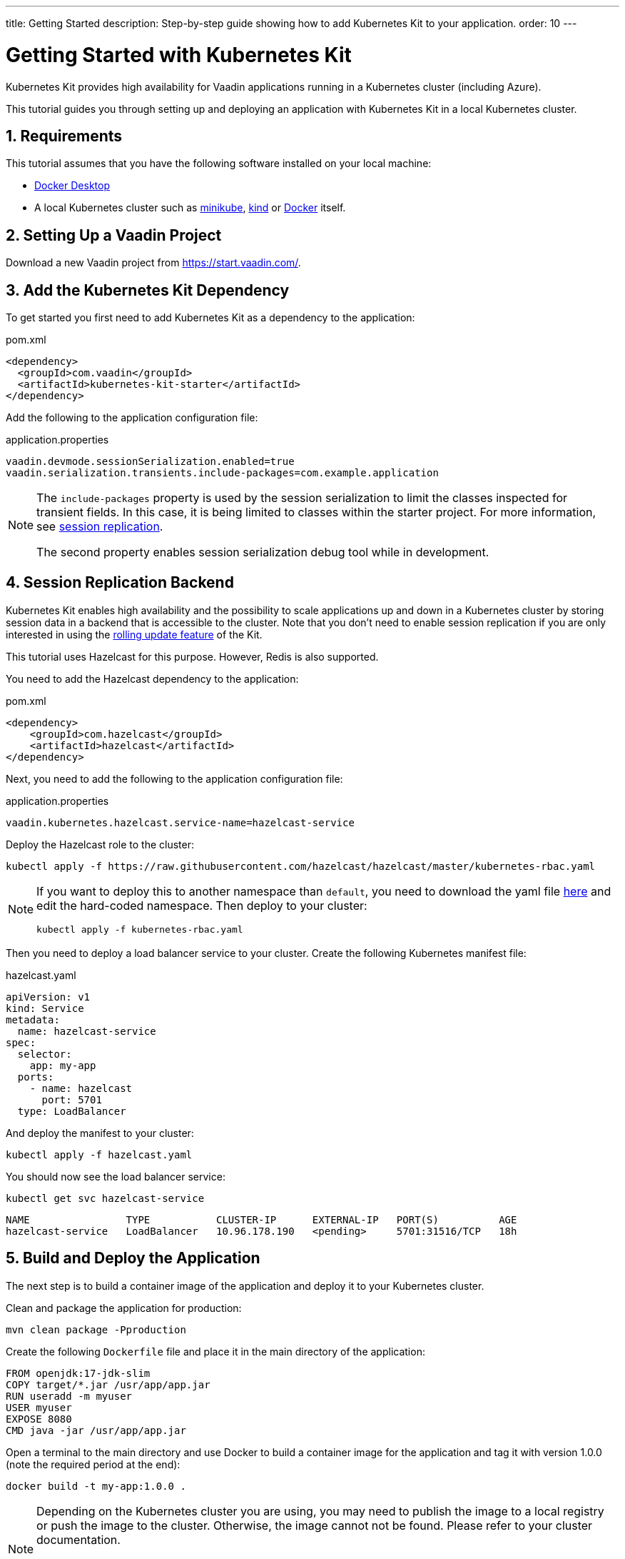 ---
title: Getting Started
description: Step-by-step guide showing how to add Kubernetes Kit
  to your application.
order: 10
---

= Getting Started with Kubernetes Kit
:sectnums:

Kubernetes Kit provides high availability for Vaadin applications
 running in a Kubernetes cluster (including Azure).

This tutorial guides you through setting up and deploying
 an application with Kubernetes Kit in a local Kubernetes
 cluster.

== Requirements

This tutorial assumes that you have the following software
 installed on your local machine:

- https://www.docker.com/products/docker-desktop/[Docker Desktop^]
- A local Kubernetes cluster such as
 https://minikube.sigs.k8s.io/docs/start/[minikube^],
 https://kind.sigs.k8s.io/docs/user/quick-start/[kind^] or
 https://docs.docker.com/desktop/kubernetes/[Docker^] itself.

== Setting Up a Vaadin Project

Download a new Vaadin project from https://start.vaadin.com/[^].

== Add the Kubernetes Kit Dependency

To get started you first need to add Kubernetes Kit as a
 dependency to the application:

.pom.xml
[source,xml]
----
<dependency>
  <groupId>com.vaadin</groupId>
  <artifactId>kubernetes-kit-starter</artifactId>
</dependency>
----

Add the following to the application configuration file:

.application.properties
[source,properties]
----
vaadin.devmode.sessionSerialization.enabled=true
vaadin.serialization.transients.include-packages=com.example.application
----

[NOTE]
====
The `include-packages` property is used by the session serialization to limit the classes inspected for transient fields. In this case, it is being limited to classes within the starter project. For more information, see <<{articles}/tools/kubernetes/session-replication#kubernetes-kit-session-replication,session replication>>.

The second property enables session serialization debug tool while in development.

====

== Session Replication Backend

Kubernetes Kit enables high availability and the possibility to scale applications up and down in a Kubernetes cluster by storing session data in a backend that is accessible to the cluster. Note that you don't need to enable session replication if you are only interested in using the <<{articles}/tools/kubernetes/update-version#,rolling update feature>> of the Kit.

This tutorial uses Hazelcast for this purpose. However, Redis is also supported.

You need to add the Hazelcast dependency to the application:

.pom.xml
[source,xml]
----
<dependency>
    <groupId>com.hazelcast</groupId>
    <artifactId>hazelcast</artifactId>
</dependency>
----

Next, you need to add the following to the application
configuration file:

.application.properties
[source,properties]
----
vaadin.kubernetes.hazelcast.service-name=hazelcast-service
----

Deploy the Hazelcast role to the cluster:

[source,terminal]
kubectl apply -f https://raw.githubusercontent.com/hazelcast/hazelcast/master/kubernetes-rbac.yaml

[NOTE]
====
If you want to deploy this to another namespace than `default`,
you need to download the yaml file https://raw.githubusercontent.com/hazelcast/hazelcast/master/kubernetes-rbac.yaml[here^]
and edit the hard-coded namespace. Then deploy to your cluster:

[source,terminal]
kubectl apply -f kubernetes-rbac.yaml
====

Then you need to deploy a load balancer service to your
 cluster. Create the following Kubernetes manifest file:

.hazelcast.yaml
[source,yaml]
----
apiVersion: v1
kind: Service
metadata:
  name: hazelcast-service
spec:
  selector:
    app: my-app
  ports:
    - name: hazelcast
      port: 5701
  type: LoadBalancer
----

And deploy the manifest to your cluster:

[source,terminal]
kubectl apply -f hazelcast.yaml

You should now see the load balancer service:
[source,terminal]
kubectl get svc hazelcast-service

[source,terminal]
----
NAME                TYPE           CLUSTER-IP      EXTERNAL-IP   PORT(S)          AGE
hazelcast-service   LoadBalancer   10.96.178.190   <pending>     5701:31516/TCP   18h
----

== Build and Deploy the Application

The next step is to build a container image of the
application and deploy it to your Kubernetes cluster.

Clean and package the application for production:

[source,terminal]
mvn clean package -Pproduction

Create the following `Dockerfile` file and place it in the
 main directory of the application:

[source,Dockerfile]
----
FROM openjdk:17-jdk-slim
COPY target/*.jar /usr/app/app.jar
RUN useradd -m myuser
USER myuser
EXPOSE 8080
CMD java -jar /usr/app/app.jar
----

Open a terminal to the main directory and use Docker to
build a container image for the application and tag it with
version 1.0.0 (note the required period at the end):

[source,terminal]
docker build -t my-app:1.0.0 .

[NOTE]
====
Depending on the Kubernetes cluster you are using, you may
need to publish the image to a local registry or push the
image to the cluster. Otherwise, the image cannot not be
found. Please refer to your cluster documentation.

If you are using kind on a local machine, you need to load the image to the cluster like this:

[source,terminal]
kind load docker-image my-app:1.0.0
====

Now create a deployment manifest for the application:

.app-v1.yaml
[source,yaml]
----
apiVersion: apps/v1
kind: Deployment
metadata:
  name: my-app-v1
spec:
  replicas: 4
  selector:
    matchLabels:
      app: my-app
      version: 1.0.0
  template:
    metadata:
      labels:
        app: my-app
        version: 1.0.0
    spec:
      containers:
        - name: my-app
          image: my-app:1.0.0
          imagePullPolicy: IfNotPresent
          env:
            - name: APP_VERSION
              value: 1.0.0
          ports:
            - name: http
              containerPort: 8080
            - name: multicast
              containerPort: 5701
---
apiVersion: v1
kind: Service
metadata:
  name: my-app-v1
spec:
  selector:
    app: my-app
    version: 1.0.0
  ports:
    - name: http
      port: 80
      targetPort: http
----

[NOTE]
The multicast port (5701) is only used for session
replication using Hazelcast.

Deploy the manifest to your cluster:

[source,terminal]
kubectl apply -f app-v1.yaml

You should now see 4 pods running in the cluster, for example:
[source,terminal]
kubectl get pods

[source,terminal]
----
NAME                            READY   STATUS    RESTARTS      AGE
my-app-v1-f87bfcbb4-5qjml       1/1     Running   0             22s
my-app-v1-f87bfcbb4-czkzr       1/1     Running   0             22s
my-app-v1-f87bfcbb4-gjqw6       1/1     Running   0             22s
my-app-v1-f87bfcbb4-rxvjb       1/1     Running   0             22s
----

== Ingress Rules

In order to access the application, you need to provide some
ingress rules.

If you don't already have `ingress-nginx` installed in your
cluster, install it with the following command:

[source,terminal]
kubectl apply -f https://raw.githubusercontent.com/kubernetes/ingress-nginx/controller-v1.4.0/deploy/static/provider/cloud/deploy.yaml

Then create an ingress rule manifest file:

.ingress-v1.yaml
[source,yaml]
----
apiVersion: networking.k8s.io/v1
kind: Ingress
metadata:
  name: my-app
  annotations:
    kubernetes.io/ingress.class: "nginx"
    nginx.ingress.kubernetes.io/affinity: "cookie"
    nginx.ingress.kubernetes.io/affinity-mode: "persistent"
spec:
  rules:
    - http:
        paths:
          - path: /
            pathType: Prefix
            backend:
              service:
                name: my-app-v1
                port:
                  number: 80
----

Deploy the manifest to your cluster:

[source,terminal]
kubectl apply -f ingress-v1.yaml

The application should now be available at http://localhost[^]

[NOTE]
====
In order to access the application from your local machine,
it may be necessary to use the `port-forward` utility. In
this case use the following command:

[source,terminal]
kubectl port-forward -n ingress-nginx service/ingress-nginx-controller 8080:80

The application should now be available at http://localhost:8080[^]
====

== Scaling the Application

You can use `kubectl` commands to increase or reduce
the amount of pods used by the deployment. For example, the
following command increases the number of pods to 5:

[source,terminal]
kubectl scale deployment/my-app-v1 --replicas=5

You can also simulate the failure of a specific pod by deleting
 it by name:

[source,terminal]
kubectl delete pod/<pod-name>

.Replace placeholder pod name
[NOTE]
Remember to substitute the name of your application pod.

If you have enabled session replication, this can be used
to check that it is performing as expected. If you open the
application and then delete the pod it is connected to,
when you perform the next action, you should not lose
session data.

== Next Steps

The Kubernetes Kit can also help you roll out a new version of
your application in a Kubernetes cluster.

xref:update-version#[New Version Roll Out, role="button secondary water"]
